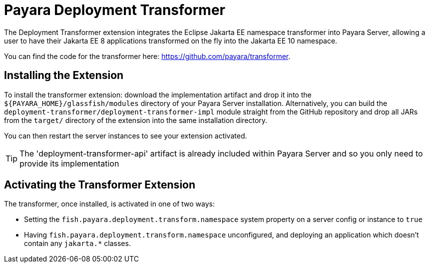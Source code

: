 = Payara Deployment Transformer

The Deployment Transformer extension integrates the Eclipse Jakarta EE namespace transformer into Payara Server, allowing a user to have their Jakarta EE 8 applications transformed on the fly into the Jakarta EE 10 namespace.

You can find the code for the transformer here: https://github.com/payara/transformer.

== Installing the Extension

To install the transformer extension: download the implementation artifact and drop it into the `${PAYARA_HOME}/glassfish/modules` directory of your Payara Server installation. Alternatively, you can build the `deployment-transformer/deployment-transformer-impl` module straight from the GitHub repository and drop all JARs from the `target/` directory of the extension into the same installation directory.

You can then restart the server instances to see your extension activated.

TIP: The 'deployment-transformer-api' artifact is already included within Payara Server and so you only need to provide its implementation

== Activating the Transformer Extension

The transformer, once installed, is activated in one of two ways:

* Setting the `fish.payara.deployment.transform.namespace` system property on a server config or instance to `true`
* Having `fish.payara.deployment.transform.namespace` unconfigured, and deploying an application which doesn't contain any `jakarta.*` classes.

